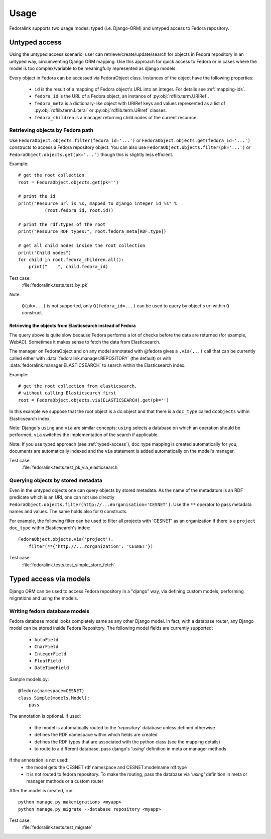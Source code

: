 #####
Usage
#####

Fedoralink supports two usage modes: typed (i.e. Django-ORM) and untyped access to Fedora repository.

**************
Untyped access
**************

Using the untyped access scenario, user can retrieve/create/update/search for objects in Fedora repository
in an untyped way, circumventing Django ORM mapping. Use this approach for quick access to Fedora or in cases
where the model is too complex/variable to be meaningfully represented as django models.

Every object in Fedora can be accessed via FedoraObject class.
Instances of the object have the following properties:

 * ``id`` is the result of a mapping of Fedora object's URL into an integer. For details see :ref:`mapping-ids`.
 * ``fedora_id`` is the URL of a Fedora object, an instance of :py:obj:`rdflib.term.URIRef`.
 * ``fedora_meta`` is a dictionary-like object with URIRef keys and values represented
   as a list of :py:obj:`rdflib.term.Literal` or :py:obj:`rdflib.term.URIref` classes.
 * ``fedora_children`` is a manager returning child nodes of the current resource.


Retrieving objects by Fedora path
=================================

Use ``FedoraObject.objects.filter(fedora_id='...')`` or ``FedoraObject.objects.get(fedora_id='...')`` constructs
to access a Fedora repository object. You can also use
``FedoraObject.objects.filter(pk='...')`` or ``FedoraObject.objects.get(pk='...')`` though this is slightly less
efficient.

Example::

    # get the root collection
    root = FedoraObject.objects.get(pk='')

    # print the id
    print("Resource url is %s, mapped to django integer id %s" %
              (root.fedora_id, root.id))

    # print the rdf:types of the root
    print("Resource RDF types:", root.fedora_meta[RDF.type])

    # get all child nodes inside the root collection
    print("Child nodes")
    for child in root.fedora_children.all():
        print("    ", child.fedora_id)

Test case:
    :file:`fedoralink.tests.test_by_pk`

Note:

    ``Q(pk=...)`` is not supported, only ``Q(fedora_id=...)`` can be used
    to query by object's uri within ``Q`` construct.

Retrieving the objects from Elasticsearch instead of Fedora
-----------------------------------------------------------

The query above is quite slow because Fedora performs a lot of checks before the data are returned (for example,
WebAC). Sometimes it makes sense to fetch the data from Elasticsearch.

The manager on FedoraObject and on any model annotated with @fedora gives a ``.via(...)`` call that
can be currently called either with :data:`fedoralink.manager.REPOSITORY` (the default) or with
:data:`fedoralink.manager.ELASTICSEARCH`
to search within the Elasticsearch index.

Example::

   # get the root collection from elasticsearch,
   # without calling Elasticsearch first
   root = FedoraObject.objects.via(ELASTICSEARCH).get(pk='')

In this example we suppose that the root object is a dc:object and that there is a ``doc_type`` called ``dcobjects``
within Elasticsearch index.

Note: Django's ``using`` and ``via`` are similar concepts: ``using`` selects a database on which an operation should
be performed, ``via`` switches the implementation of the search if applicable.

Note: If you use typed approach (see :ref:`typed-access`), doc_type mapping is created automatically for you,
documents are automatically indexed and the ``via`` statement is added automatically on the model's manager.

Test case:
    :file:`fedoralink.tests.test_pk_via_elasticsearch`


Querying objects by stored metadata
===================================

Even in the untyped objects one can query objects by stored metadata. As the name of the metadatum is an RDF predicate
which is an URI, one can not use directly ``FedoraObject.objects.filter(http://...#organisation='CESNET')``.
Use the ``**`` operator to pass metadata names and values. The same holds also for ``Q`` constructs.

For example, the following filter can be used to filter all projects with 'CESNET' as an organization if there is a
``project`` ``doc_type`` within Elasticsearch's index::

  FedoraObject.objects.via('project').
      filter(**{'http://...#organization': 'CESNET'})

Test case:
    :file:`fedoralink.tests.test_simple_store_fetch`



.. _typed-access:

***********************
Typed access via models
***********************

Django ORM can be used to access Fedora repository in a "django" way, via defining custom models,
performing migrations and using the models.

Writing fedora database models
==============================

Fedora database model looks completely same as any other Django model. In fact, with a database router,
any Django model can be stored inside Fedora Repository. The following model fields are currently supported:

 * ``AutoField``
 * ``CharField``
 * ``IntegerField``
 * ``FloatField``
 * ``DateTimeField``

Sample models.py::

    @fedora(namespace=CESNET)
    class Simple(models.Model):
        pass

The annotation is optional. If used:

 * the model is automatically routed to the *'repository'* database unless defined otherwise
 * defines the RDF namespace within which fields are created
 * defines the RDF types that are associated with the python class (see the mapping details)
 * to route to a different database, pass django's *'using'* definition in meta or manager methods

If the annotation is not used:
 * the model gets the CESNET rdf namespace and CESNET:modelname rdf:type
 * it is not routed to fedora repository. To make the routing, pass the database via
   *'using'* definition in meta or manager methods or a custom router

After the model is created, run::

    python manage.py makemigrations <myapp>
    python manage.py migrate --database repository <myapp>


Test case:
    :file:`fedoralink.tests.test_migrate`